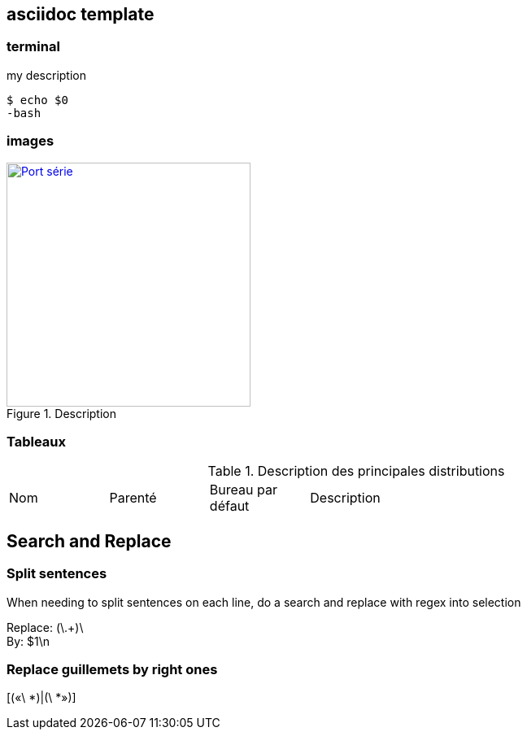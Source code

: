 == asciidoc template

=== terminal

.my description
[source, console]
----
$ echo $0
-bash
----

=== images

//put URL source of the image
.Description
image::images/serial-port.jpg[Port série, 300, 300, link="images/serial-port.jpg", align="left"]

=== Tableaux

.Description des principales distributions
[cols="1,1,1,4"]
|===
|Nom |Parenté |Bureau par défaut |Description
|===

== Search and Replace

=== Split sentences

When needing to split sentences on each line, do a search and replace with regex into selection

Replace:
 (\.+)\ +
By:
 $1\n

=== Replace guillemets by right ones
[(«\ *)|(\ *»)]